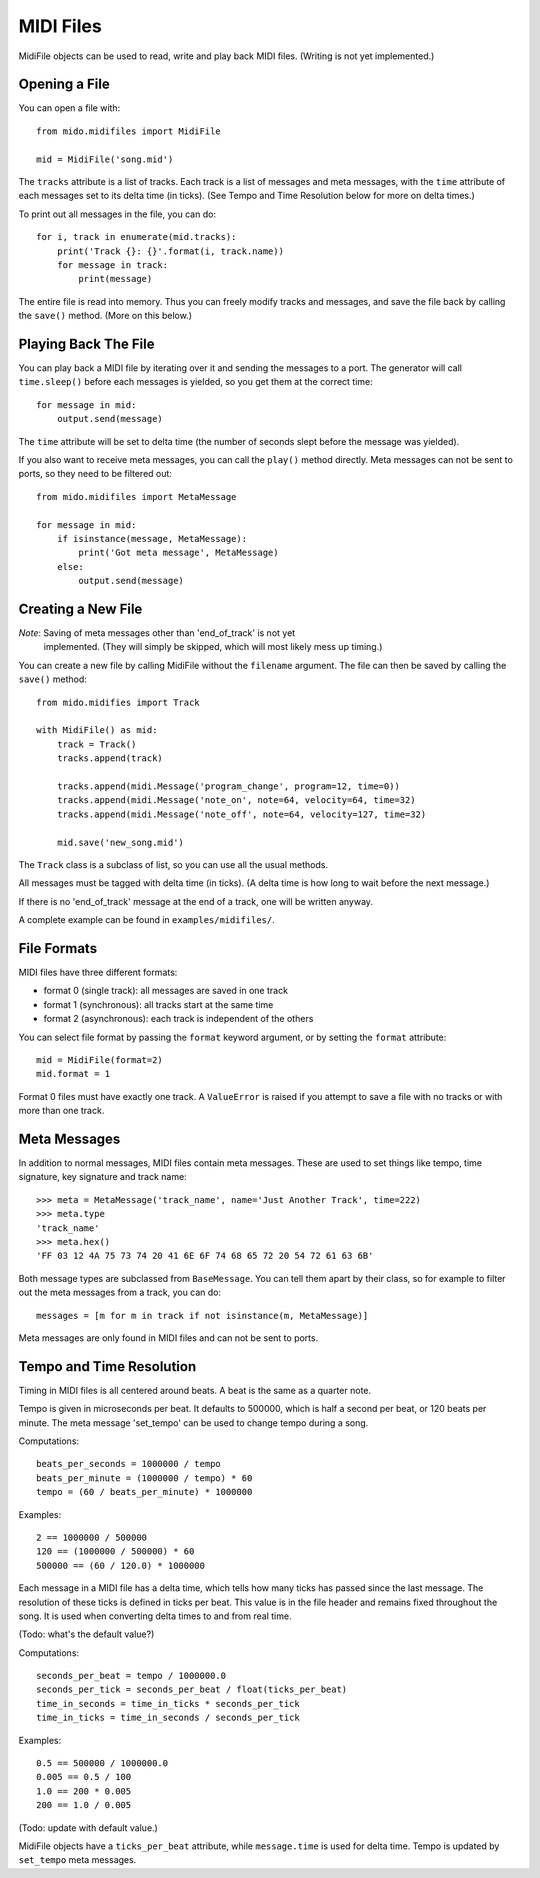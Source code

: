 MIDI Files
===========

MidiFile objects can be used to read, write and play back MIDI
files. (Writing is not yet implemented.)


Opening a File
---------------

You can open a file with::

    from mido.midifiles import MidiFile

    mid = MidiFile('song.mid')

The ``tracks`` attribute is a list of tracks. Each track is a list of
messages and meta messages, with the ``time`` attribute of each
messages set to its delta time (in ticks). (See Tempo and Time
Resolution below for more on delta times.)

To print out all messages in the file, you can do::

    for i, track in enumerate(mid.tracks):
        print('Track {}: {}'.format(i, track.name))
        for message in track:
            print(message)

The entire file is read into memory. Thus you can freely modify tracks
and messages, and save the file back by calling the ``save()``
method. (More on this below.)


Playing Back The File
----------------------

You can play back a MIDI file by iterating over it and sending the
messages to a port. The generator will call ``time.sleep()`` before
each messages is yielded, so you get them at the correct time::

    for message in mid:
        output.send(message)

The ``time`` attribute will be set to delta time (the number of
seconds slept before the message was yielded).

If you also want to receive meta messages, you can call the ``play()``
method directly. Meta messages can not be sent to ports, so they need
to be filtered out::

    from mido.midifiles import MetaMessage

    for message in mid:
        if isinstance(message, MetaMessage):
            print('Got meta message', MetaMessage)
        else:
            output.send(message)


Creating a New File
--------------------

*Note*: Saving of meta messages other than 'end_of_track' is not yet
 implemented. (They will simply be skipped, which will most likely
 mess up timing.)

You can create a new file by calling MidiFile without the ``filename``
argument. The file can then be saved by calling the ``save()`` method::

    from mido.midifies import Track

    with MidiFile() as mid:
        track = Track()
        tracks.append(track)

        tracks.append(midi.Message('program_change', program=12, time=0))
        tracks.append(midi.Message('note_on', note=64, velocity=64, time=32)
        tracks.append(midi.Message('note_off', note=64, velocity=127, time=32)

        mid.save('new_song.mid')

The ``Track`` class is a subclass of list, so you can use all the
usual methods.

All messages must be tagged with delta time (in ticks). (A delta time
is how long to wait before the next message.)

If there is no 'end_of_track' message at the end of a track, one will
be written anyway.

A complete example can be found in ``examples/midifiles/``.


File Formats
-------------

MIDI files have three different formats:

* format 0 (single track): all messages are saved in one track
* format 1 (synchronous): all tracks start at the same time
* format 2 (asynchronous): each track is independent of the others

You can select file format by passing the ``format`` keyword argument,
or by setting the ``format`` attribute::

   mid = MidiFile(format=2)
   mid.format = 1

Format 0 files must have exactly one track. A ``ValueError`` is raised
if you attempt to save a file with no tracks or with more than one
track.


Meta Messages
--------------

In addition to normal messages, MIDI files contain meta messages.
These are used to set things like tempo, time signature, key
signature and track name::

    >>> meta = MetaMessage('track_name', name='Just Another Track', time=222)
    >>> meta.type
    'track_name'
    >>> meta.hex()
    'FF 03 12 4A 75 73 74 20 41 6E 6F 74 68 65 72 20 54 72 61 63 6B'

Both message types are subclassed from ``BaseMessage``. You can tell
them apart by their class, so for example to filter out the meta
messages from a track, you can do::

    messages = [m for m in track if not isinstance(m, MetaMessage)]

Meta messages are only found in MIDI files and can not be sent to
ports.


Tempo and Time Resolution
--------------------------

Timing in MIDI files is all centered around beats. A beat is the same
as a quarter note.

Tempo is given in microseconds per beat. It defaults to 500000, which
is half a second per beat, or 120 beats per minute. The meta message
'set_tempo' can be used to change tempo during a song.

Computations::

    beats_per_seconds = 1000000 / tempo
    beats_per_minute = (1000000 / tempo) * 60
    tempo = (60 / beats_per_minute) * 1000000

Examples::

    2 == 1000000 / 500000
    120 == (1000000 / 500000) * 60
    500000 == (60 / 120.0) * 1000000

Each message in a MIDI file has a delta time, which tells how many
ticks has passed since the last message. The resolution of these ticks
is defined in ticks per beat. This value is in the file header and
remains fixed throughout the song. It is used when converting delta
times to and from real time.

(Todo: what's the default value?) 

Computations::

    seconds_per_beat = tempo / 1000000.0
    seconds_per_tick = seconds_per_beat / float(ticks_per_beat)
    time_in_seconds = time_in_ticks * seconds_per_tick
    time_in_ticks = time_in_seconds / seconds_per_tick

Examples::

    0.5 == 500000 / 1000000.0
    0.005 == 0.5 / 100    
    1.0 == 200 * 0.005
    200 == 1.0 / 0.005

(Todo: update with default value.)

MidiFile objects have a ``ticks_per_beat`` attribute, while
``message.time`` is used for delta time. Tempo is updated by
``set_tempo`` meta messages.
